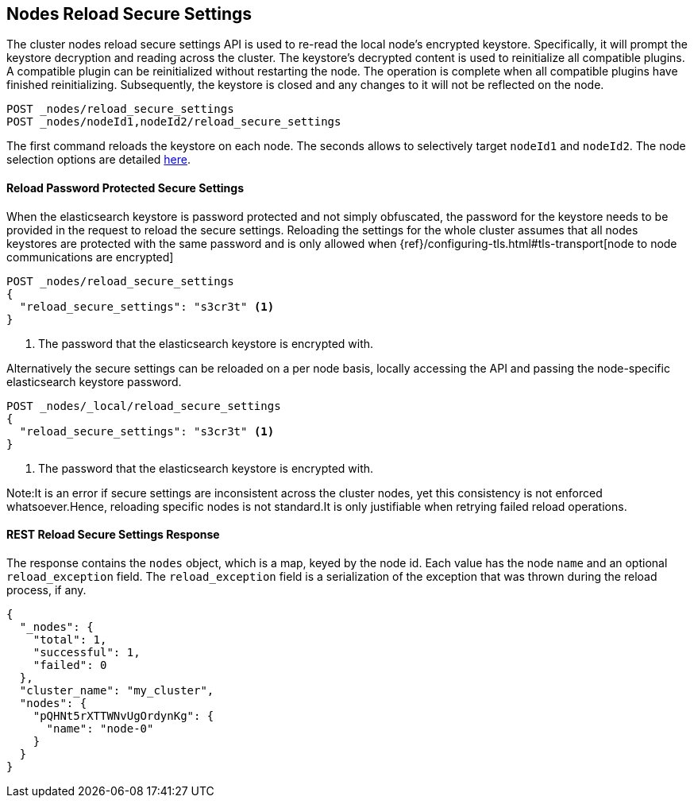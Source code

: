 [[cluster-nodes-reload-secure-settings]]
== Nodes Reload Secure Settings

The cluster nodes reload secure settings API is used to re-read the local node's encrypted keystore.
Specifically, it will prompt the keystore decryption and reading across the cluster.
The keystore's decrypted content is
used to reinitialize all compatible plugins. A compatible plugin can be
reinitialized without restarting the node. The operation is
complete when all compatible plugins have finished reinitializing. Subsequently,
the keystore is closed and any changes to it will not be reflected on the node.

[source,js]
--------------------------------------------------
POST _nodes/reload_secure_settings
POST _nodes/nodeId1,nodeId2/reload_secure_settings
--------------------------------------------------
// CONSOLE
// TEST[setup:node]
// TEST[s/nodeId1,nodeId2/*/]

The first command reloads the keystore on each node. The seconds allows
to selectively target `nodeId1` and `nodeId2`. The node selection options are
detailed <<cluster-nodes,here>>.

==== Reload Password Protected Secure Settings

When the elasticsearch keystore is password protected and not simply obfuscated, the password for the keystore needs to be provided in the request to reload the secure settings.
Reloading the settings for the whole cluster assumes that all nodes keystores are protected with the same password and is only allowed when
{ref}/configuring-tls.html#tls-transport[node to node communications are encrypted]

[source,js]
--------------------------------------------------
POST _nodes/reload_secure_settings
{
  "reload_secure_settings": "s3cr3t" <1>
}
--------------------------------------------------
// NOTCONSOLE

<1> The password that the elasticsearch keystore is encrypted with.

Alternatively the secure settings can be reloaded on a per node basis, locally accessing the API and passing the node-specific elasticsearch keystore password.

[source,js]
--------------------------------------------------
POST _nodes/_local/reload_secure_settings
{
  "reload_secure_settings": "s3cr3t" <1>
}
--------------------------------------------------
// NOTCONSOLE

<1> The password that the elasticsearch keystore is encrypted with.

Note:It is an error if secure settings are inconsistent across the cluster nodes, yet this consistency is not enforced whatsoever.Hence, reloading specific nodes is not standard.It is only justifiable when retrying failed reload operations.

[float]
[[rest-reload-secure-settings]]
==== REST Reload Secure Settings Response

The response contains the `nodes` object, which is a map, keyed by the
node id. Each value has the node `name` and an optional `reload_exception`
field. The `reload_exception` field is a serialization of the exception
that was thrown during the reload process, if any.

[source,js]
--------------------------------------------------
{
  "_nodes": {
    "total": 1,
    "successful": 1,
    "failed": 0
  },
  "cluster_name": "my_cluster",
  "nodes": {
    "pQHNt5rXTTWNvUgOrdynKg": {
      "name": "node-0"
    }
  }
}
--------------------------------------------------
// TESTRESPONSE[s/"my_cluster"/$body.cluster_name/]
// TESTRESPONSE[s/"pQHNt5rXTTWNvUgOrdynKg"/\$node_name/]
